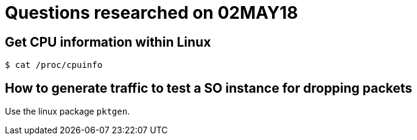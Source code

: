 = Questions researched on 02MAY18

== Get CPU information within Linux

 $ cat /proc/cpuinfo


== How to generate traffic to test a SO instance for dropping packets

Use the linux package `pktgen`.


